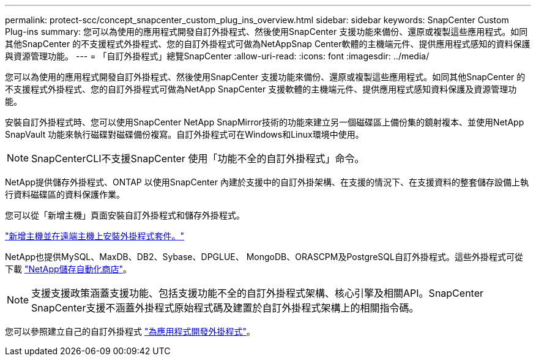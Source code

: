 ---
permalink: protect-scc/concept_snapcenter_custom_plug_ins_overview.html 
sidebar: sidebar 
keywords: SnapCenter Custom Plug-ins 
summary: 您可以為使用的應用程式開發自訂外掛程式、然後使用SnapCenter 支援功能來備份、還原或複製這些應用程式。如同其他SnapCenter 的不支援程式外掛程式、您的自訂外掛程式可做為NetAppSnap Center軟體的主機端元件、提供應用程式感知的資料保護與資源管理功能。 
---
= 「自訂外掛程式」總覽SnapCenter
:allow-uri-read: 
:icons: font
:imagesdir: ../media/


[role="lead"]
您可以為使用的應用程式開發自訂外掛程式、然後使用SnapCenter 支援功能來備份、還原或複製這些應用程式。如同其他SnapCenter 的不支援程式外掛程式、您的自訂外掛程式可做為NetApp SnapCenter 支援軟體的主機端元件、提供應用程式感知資料保護及資源管理功能。

安裝自訂外掛程式時、您可以使用SnapCenter NetApp SnapMirror技術的功能來建立另一個磁碟區上備份集的鏡射複本、並使用NetApp SnapVault 功能來執行磁碟對磁碟備份複寫。自訂外掛程式可在Windows和Linux環境中使用。


NOTE: SnapCenterCLI不支援SnapCenter 使用「功能不全的自訂外掛程式」命令。

NetApp提供儲存外掛程式、ONTAP 以使用SnapCenter 內建於支援中的自訂外掛架構、在支援的情況下、在支援資料的整套儲存設備上執行資料磁碟區的資料保護作業。

您可以從「新增主機」頁面安裝自訂外掛程式和儲存外掛程式。

link:task_add_hosts_and_install_plug_in_packages_on_remote_hosts_scc.html["新增主機並在遠端主機上安裝外掛程式套件。"^]

NetApp也提供MySQL、MaxDB、DB2、Sybase、DPGLUE、 MongoDB、ORASCPM及PostgreSQL自訂外掛程式。這些外掛程式可從下載 https://automationstore.netapp.com/home.shtml["NetApp儲存自動化商店"^]。


NOTE: 支援支援政策涵蓋支援功能、包括支援功能不全的自訂外掛程式架構、核心引擎及相關API。SnapCenter SnapCenter支援不涵蓋外掛程式原始程式碼及建置於自訂外掛程式架構上的相關指令碼。

您可以參照建立自己的自訂外掛程式 link:concept_develop_a_plug_in_for_your_application.html["為應用程式開發外掛程式"^]。
